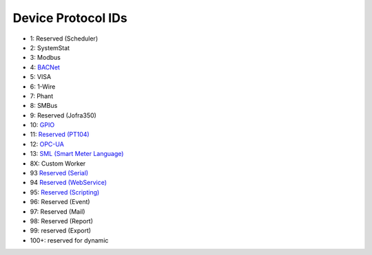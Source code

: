 Device Protocol IDs
--------------------


- 1: Reserved (Scheduler)
- 2: SystemStat
- 3: Modbus
- 4: `BACNet <https://github.com/pyscada/PyScada-BACNet>`_
- 5: VISA
- 6: 1-Wire
- 7: Phant
- 8: SMBus
- 9: Reserved (Jofra350)
- 10: `GPIO <https://github.com/pyscada/PyScada-GPIO>`_
- 11: `Reserved (PT104) <https://github.com/pyscada/PyScada-PT104>`_
- 12: `OPC-UA <https://github.com/clavay/PyScada-OPCUA>`_
- 13: `SML (Smart Meter Language) <https://github.com/gkend/PyScada-SML>`_
- 8X: Custom Worker
- 93 `Reserved (Serial) <https://github.com/clavay/PyScada-Serial>`_
- 94 `Reserved (WebService) <https://github.com/clavay/PyScada-WebService>`_
- 95: `Reserved (Scripting) <https://github.com/pyscada/PyScada-Scripting>`_
- 96: Reserved (Event)
- 97: Reserved (Mail)
- 98: Reserved (Report)
- 99: reserved (Export)
- 100+: reserved for dynamic


